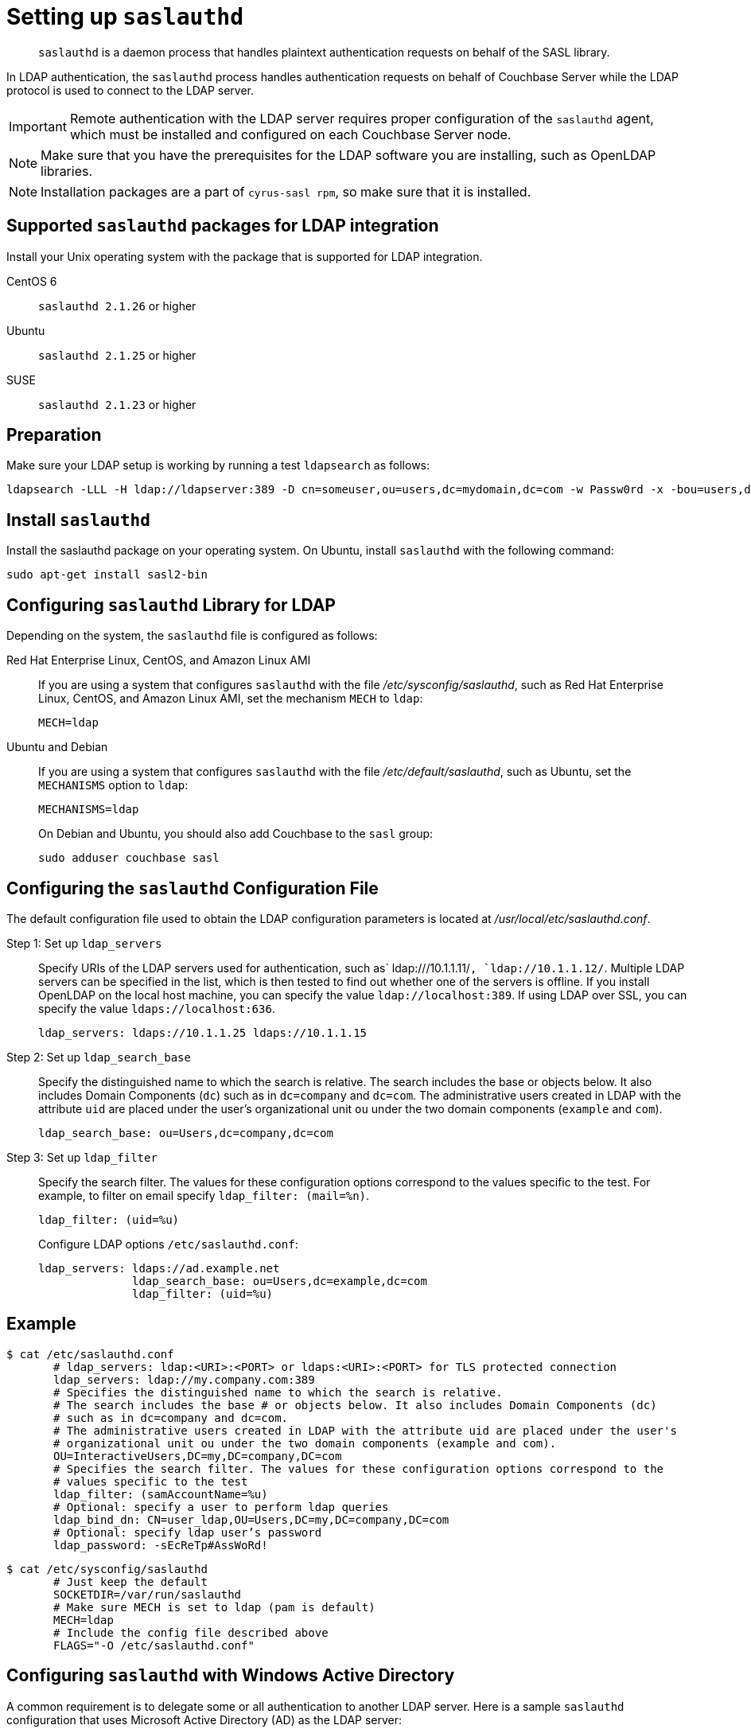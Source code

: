 [#topic_bcf_jmq_wq]
= Setting up `saslauthd`

[abstract]
`saslauthd` is a daemon process that handles plaintext authentication requests on behalf of the SASL library.

In LDAP authentication, the `saslauthd` process handles authentication requests on behalf of Couchbase Server while the LDAP protocol is used to connect to the LDAP server.

IMPORTANT: Remote authentication with the LDAP server requires proper configuration of the `saslauthd` agent, which must be installed and configured on each Couchbase Server node.

NOTE: Make sure that you have the prerequisites for the LDAP software you are installing, such as OpenLDAP libraries.

NOTE: Installation packages are a part of `cyrus-sasl rpm`, so make sure that it is installed.

== Supported `saslauthd` packages for LDAP integration

Install your Unix operating system with the package that is supported for LDAP integration.

CentOS 6:: `saslauthd 2.1.26` or higher

Ubuntu:: `saslauthd 2.1.25` or higher

SUSE:: `saslauthd 2.1.23` or higher

== Preparation

Make sure your LDAP setup is working by running a test `ldapsearch` as follows:

----
ldapsearch -LLL -H ldap://ldapserver:389 -D cn=someuser,ou=users,dc=mydomain,dc=com -w Passw0rd -x -bou=users,dc=mydomain,dc=com cn=someuser
----

== Install `saslauthd`

Install the saslauthd package on your operating system.
On Ubuntu, install `saslauthd` with the following command:

----
sudo apt-get install sasl2-bin
----

== Configuring `saslauthd` Library for LDAP

Depending on the system, the `saslauthd` file is configured as follows:

Red Hat Enterprise Linux, CentOS, and Amazon Linux AMI:: If you are using a system that configures `saslauthd` with the file [.path]_/etc/sysconfig/saslauthd_, such as Red Hat Enterprise Linux, CentOS, and Amazon Linux AMI, set the mechanism `MECH` to `ldap`:
+
----
MECH=ldap
----

Ubuntu and Debian:: If you are using a system that configures `saslauthd` with the file [.path]_/etc/default/saslauthd_, such as Ubuntu, set the `MECHANISMS` option to `ldap`:
+
----
MECHANISMS=ldap
----
On Debian and Ubuntu, you should also add Couchbase to the `sasl` group:
+
----
sudo adduser couchbase sasl
----

== Configuring the `saslauthd` Configuration File

The default configuration file used to obtain the LDAP configuration parameters is located at [.path]_/usr/local/etc/saslauthd.conf_.

Step 1: Set up `ldap_servers`::
Specify URIs of the LDAP servers used for authentication, such as` ldap:///10.1.1.11/`, `ldap://10.1.1.12/`.
Multiple LDAP servers can be specified in the list, which is then tested to find out whether one of the servers is offline.
If you install OpenLDAP on the local host machine, you can specify the value `ldap://localhost:389`.
If using LDAP over SSL, you can specify the value `ldaps://localhost:636`.
+
----
ldap_servers: ldaps://10.1.1.25 ldaps://10.1.1.15
----

Step 2: Set up `ldap_search_base`::
Specify the distinguished name to which the search is relative.
The search includes the base or objects below.
It also includes Domain Components (`dc`) such as in `dc=company` and `dc=com`.
The administrative users created in LDAP with the attribute `uid` are placed under the user's organizational unit `ou` under the two domain components (`example` and `com`).
+
----
ldap_search_base: ou=Users,dc=company,dc=com
----

Step 3: Set up `ldap_filter`::
Specify the search filter.
The values for these configuration options correspond to the values specific to the test.
For example, to filter on email specify `ldap_filter: (mail=%n)`.
+
----
ldap_filter: (uid=%u)
----
Configure LDAP options `/etc/saslauthd.conf`:
+
----
ldap_servers: ldaps://ad.example.net
              ldap_search_base: ou=Users,dc=example,dc=com
              ldap_filter: (uid=%u)
----

== Example

 $ cat /etc/saslauthd.conf
        # ldap_servers: ldap:<URI>:<PORT> or ldaps:<URI>:<PORT> for TLS protected connection
        ldap_servers: ldap://my.company.com:389
        # Specifies the distinguished name to which the search is relative. 
        # The search includes the base # or objects below. It also includes Domain Components (dc) 
        # such as in dc=company and dc=com.
        # The administrative users created in LDAP with the attribute uid are placed under the user's
        # organizational unit ou under the two domain components (example and com).
        OU=InteractiveUsers,DC=my,DC=company,DC=com
        # Specifies the search filter. The values for these configuration options correspond to the 
        # values specific to the test
        ldap_filter: (samAccountName=%u)
        # Optional: specify a user to perform ldap queries
        ldap_bind_dn: CN=user_ldap,OU=Users,DC=my,DC=company,DC=com
        # Optional: specify ldap user’s password
        ldap_password: -sEcReTp#AssWoRd!

 $ cat /etc/sysconfig/saslauthd
        # Just keep the default
        SOCKETDIR=/var/run/saslauthd
        # Make sure MECH is set to ldap (pam is default)
        MECH=ldap
        # Include the config file described above
        FLAGS="-O /etc/saslauthd.conf"

== Configuring `saslauthd` with Windows Active Directory

A common requirement is to delegate some or all authentication to another LDAP server.
Here is a sample `saslauthd` configuration that uses Microsoft Active Directory (AD) as the LDAP server:

Here is a sample `saslauthd` configuration with Microsoft Active Directory (AD):

----
ldap_servers: ldap://dc1.example.com:<port>
       ldap_search_base: cn=Users,DC=ad,DC=example,DC=com
       ldap_filter: sAMAccountName=%u
       ldap_bind_dn: cn=saslauthd,cn=Users,DC=ad,DC=example,DC=com
       ldap_password: secret
----

== Test `saslauthd`

If the connection is properly working, the user `couchbase` must have access to [.path]_/var/run/saslauthd/mux_ (or the appropriate another folder for SUSE) in order to communicate to `saslauthd`.

. Start the saslauthd service (or set it to start automatically with [.cmd]`chkconfig`).
+
----
[root@localhost ~]# service saslauthd restart
     Stopping saslauthd:                             [  OK  ]
     Starting saslauthd:                             [  OK  ]
            
     [root@localhost ~]# chkconfig  saslauthd on
     [root@localhost ~]# chkconfig --list saslauthd
     saslauthd   	0:off   1:off   2:on	3:on	4:on	5:on	6:off
----

. Test `saslauthd` by using the [.cmd]`testsaslauth` script to test LDAP authentication:
+
----
[root@localhost ~]# sudo -u couchbase /usr/sbin/testsaslauthd -u <username> \
-p mypassword -f /var/run/saslauthd/mux
0: OK "Success."
----
